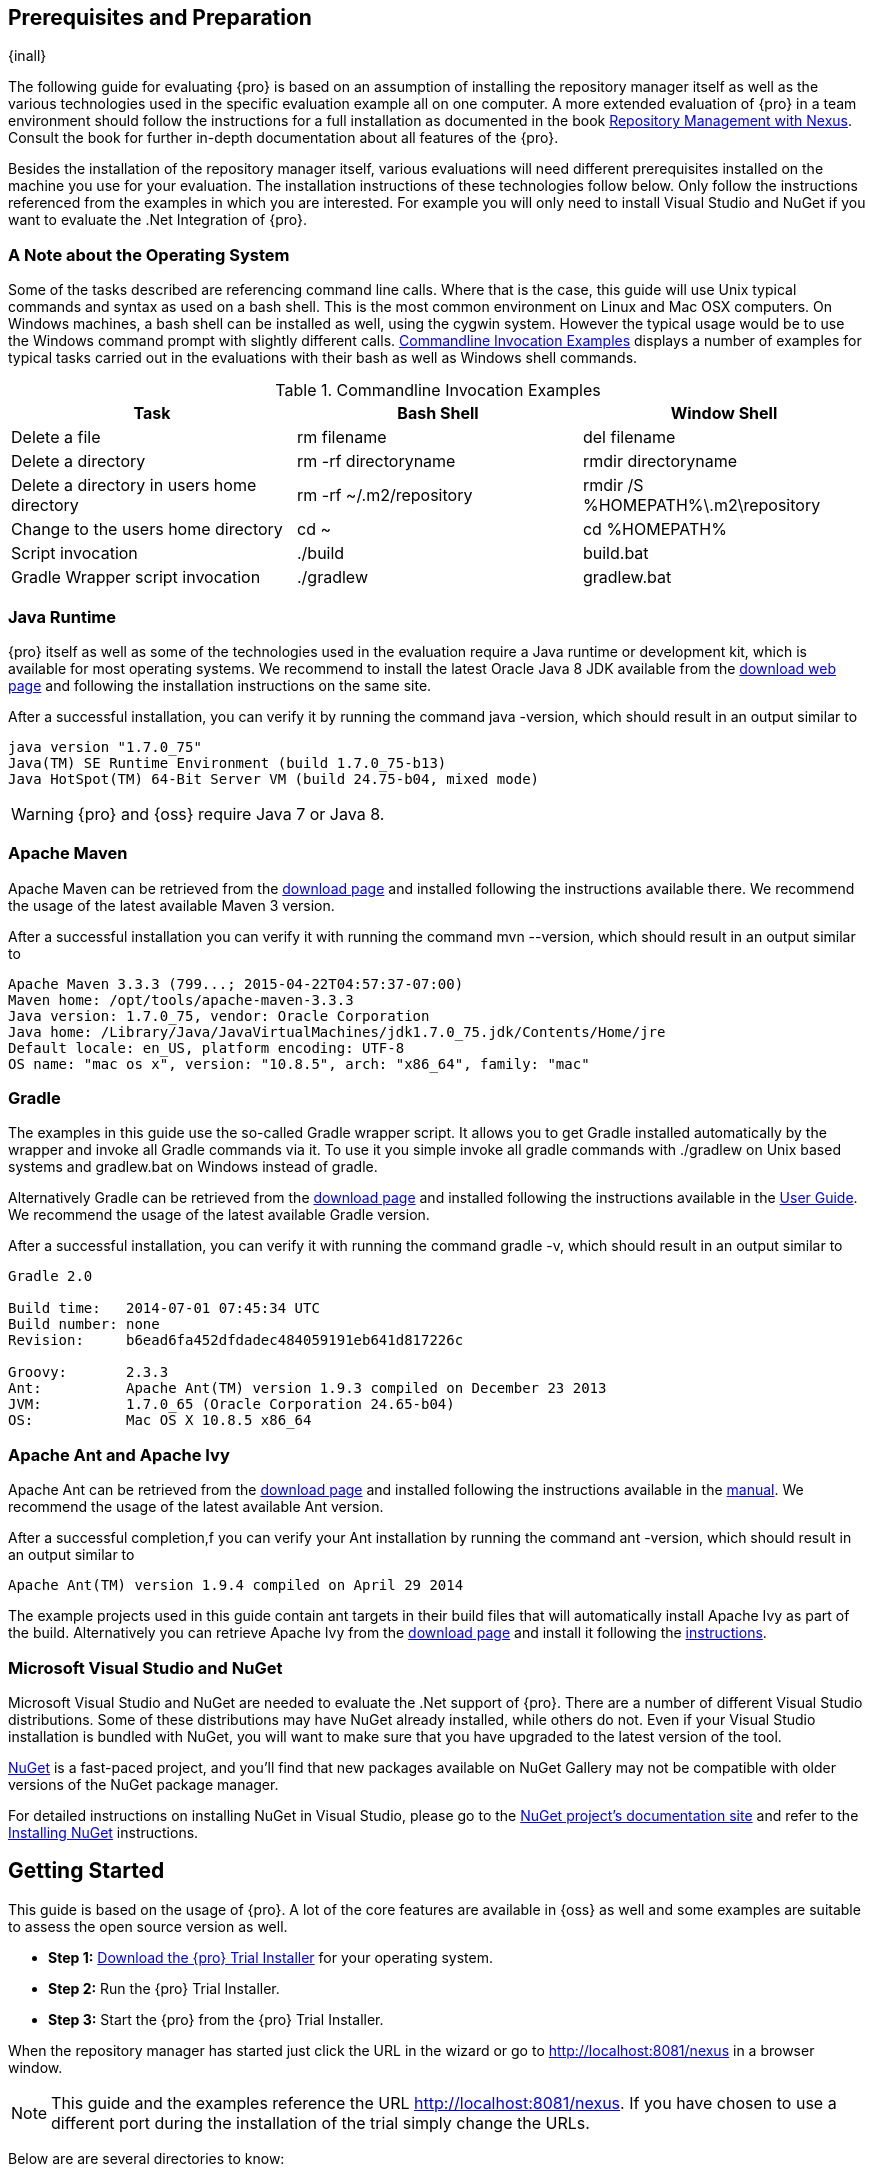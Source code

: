 == Prerequisites and Preparation

{inall}

The following guide for evaluating {pro} is based on an assumption of installing the repository manager itself as
well as the various technologies used in the specific evaluation example all on one computer. A more extended
evaluation of {pro} in a team environment should follow the instructions for a full installation as documented in
the book http://links.sonatype.com/products/nexus/pro/docs[Repository Management with Nexus]. Consult the book for
further in-depth documentation about all features of the {pro}.

Besides the installation of the repository manager itself, various evaluations will need different prerequisites
installed on the machine you use for your evaluation. The installation instructions of these technologies follow
below. Only follow the instructions referenced from the examples in which you are interested. For example you will
only need to install Visual Studio and NuGet if you want to evaluate the .Net Integration of {pro}.

=== A Note about the Operating System

Some of the tasks described are referencing command line calls. Where
that is the case, this guide will use Unix typical commands and syntax
as used on a bash shell. This is the most common environment on Linux
and Mac OSX computers. On Windows machines, a bash shell can be
installed as well, using the cygwin system. However the typical
usage would be to use the Windows command prompt with slightly different
calls. <<tbl-command-line>> displays a number of examples for typical
tasks carried out in the evaluations with their bash as well as
Windows shell commands.

[[tbl-command-line]]
.Commandline Invocation Examples
[options="header"]
|======================
|Task | Bash Shell | Window Shell 
| Delete a file          | +rm filename+                 | +del filename+
| Delete a directory | +rm -rf directoryname+  | +rmdir directoryname+
| Delete a directory in users home directory | +rm -rf
  ~/.m2/repository+  | +rmdir /S %HOMEPATH%\.m2\repository+
| Change to the users home directory | +cd ~+ | +cd %HOMEPATH%+
| Script invocation | +./build+ | +build.bat+
| Gradle Wrapper script invocation | +./gradlew+ | +gradlew.bat+
|======================

=== Java Runtime

{pro} itself as well as some of the technologies used in the evaluation require a Java runtime or development kit,
which is available for most operating systems. We recommend to install the latest Oracle Java 8 JDK available from
the http://www.oracle.com/technetwork/java/javase/downloads/index.html[download web page] and following the
installation instructions on the same site.

After a successful installation, you can verify it by running the command +java -version+, which should result in
an output similar to

----
java version "1.7.0_75"
Java(TM) SE Runtime Environment (build 1.7.0_75-b13)
Java HotSpot(TM) 64-Bit Server VM (build 24.75-b04, mixed mode)
----

WARNING: {pro} and {oss} require Java 7 or Java 8.

[[eval-prereq-maven]]
=== Apache Maven

Apache Maven can be retrieved from the
 http://maven.apache.org/download.html[download page] and installed
following the instructions available there. We recommend the usage of
the latest available Maven 3 version. 

After a successful installation you can verify it with running the
command +mvn --version+, which should result in an output similar to

----
Apache Maven 3.3.3 (799...; 2015-04-22T04:57:37-07:00)
Maven home: /opt/tools/apache-maven-3.3.3
Java version: 1.7.0_75, vendor: Oracle Corporation
Java home: /Library/Java/JavaVirtualMachines/jdk1.7.0_75.jdk/Contents/Home/jre
Default locale: en_US, platform encoding: UTF-8
OS name: "mac os x", version: "10.8.5", arch: "x86_64", family: "mac"
----

[[eval-prereq-gradle]]
=== Gradle

The examples in this guide use the so-called Gradle wrapper script. It
allows you to get Gradle installed automatically by the wrapper and
invoke all Gradle commands via it. To use it you simple invoke all
gradle commands with +./gradlew+ on Unix based systems and
+gradlew.bat+ on Windows instead of +gradle+.

Alternatively Gradle can be retrieved from the
http://www.gradle.org/downloads[download page] and installed following
the instructions available in the
http://www.gradle.org/docs/current/userguide/installation.html[User
Guide]. We recommend the usage of the latest available Gradle version.

After a successful installation, you can verify it with running the
command +gradle -v+, which should result in an output similar to

----
Gradle 2.0

Build time:   2014-07-01 07:45:34 UTC
Build number: none
Revision:     b6ead6fa452dfdadec484059191eb641d817226c

Groovy:       2.3.3
Ant:          Apache Ant(TM) version 1.9.3 compiled on December 23 2013
JVM:          1.7.0_65 (Oracle Corporation 24.65-b04)
OS:           Mac OS X 10.8.5 x86_64
----

[[eval-prereq-antivy]]
=== Apache Ant and Apache Ivy

Apache Ant can be retrieved from the
http://ant.apache.org/bindownload.cgi[download page] and installed
following the instructions available in the
http://ant.apache.org/manual/index.html[manual]. We recommend the
usage of the latest available Ant version.

After a successful completion,f you can verify your Ant installation
by running the command +ant -version+, which should result in an
output similar to

----
Apache Ant(TM) version 1.9.4 compiled on April 29 2014
----

The example projects used in this guide contain ant targets in their build files
that will automatically install Apache Ivy as part of the
build. Alternatively you can retrieve Apache Ivy from the
http://ant.apache.org/ivy/download.cgi[download page] and install it following the
http://ant.apache.org/ivy/history/latest-milestone/install.html[instructions].

[[eval-prereq-nuget]]
=== Microsoft Visual Studio and NuGet

Microsoft Visual Studio and NuGet are needed to evaluate the .Net
support of {pro}. There are a number of different Visual
Studio distributions.  Some of these distributions may have NuGet
already installed, while others do not.  Even if your Visual Studio
installation is bundled with NuGet, you will want to make sure that
you have upgraded to the latest version of the tool.

http://www.nuget.org/[NuGet] is a fast-paced project, and you'll find that
new packages available on NuGet Gallery may not be compatible with
older versions of the NuGet package manager.

For detailed instructions on installing NuGet in Visual Studio, please
go to the http://docs.nuget.org/[NuGet project's documentation site]
and refer to the
http://docs.nuget.org/docs/start-here/installing-nuget[Installing
NuGet] instructions.

[[eval-getting-started]]
== Getting Started

This guide is based on the usage of {pro}. A lot of the
core features are available in {oss} as well and some
examples are suitable to assess the open source version as well.

* *Step 1:*
   http://links.sonatype.com/products/nexus/pro/trial[Download
   the {pro} Trial Installer] for your operating system.

* *Step 2:* Run the {pro} Trial Installer.

* *Step 3:* Start the {pro} from the {pro} Trial Installer.

When the repository manager has started just click the URL in the wizard or go to
http://localhost:8081/nexus[http://localhost:8081/nexus] in a browser window.

NOTE: This guide and the examples reference the  URL
http://localhost:8081/nexus. If you have chosen to use a different
port during the installation of the trial simply change the URLs.

Below are are several directories to know:

Installation Directory: This is where the application files are installed on your system. We refer to this as
*<nexus_install>*.

Work Directory: This directory contains your specific repository manager instance configuration files. We refer to
this as *<nexus_work>*.

Eval Guide Directory: This directory contains supporting sample project
files and this document. We refer to this as *<nexus_eval>*.

NOTE: You can locate these directories by viewing the Control Panel.

In case something goes wrong and the repository manager seems to be unavailable, you can examine the following two
log files to diagnose problems.

----
<nexus_work>/logs/nexus-launcher.log
<nexus_work>/logs/nexus.log
----

The repository manager tries to listen on port 8081. If you have another application listening on this port, the
repository manager will not be able to start. You can change the port the repository manager listens on. Open this
file

----
<nexus_install>/conf/nexus.properties 
----

Edit the line that looks like this:

----
application-port=8081
----

For example, to access the repository manager on port 9090 instead, change the line to

----
application-port=9090
----

Save the file and restart the repository manager.

=== Activating Your {pro} Trial

Once the repository manager is started and you are accessing the user interface the first time, you will see the
trial activation form. Provide your full name, email address, organization, and location and click on 'Submit
Activation Request'.

You will immediately receive an email from Sonatype with the subject
“Your {pro} Trial License,” which contains your trial
license key. Paste this license key into the license field in the
{pro} user interface. Click 'Activate' to activate your
14-day {pro} trial. Once your trial is activated, you will
be presented with the user interface.

=== Logging in as an Administrator

After activating your repository manager install, you can log into the user interface as an administrator. Go to
http://localhost:8081/nexus/ and click on the Login button in the upper right-hand corner of the interface.

.{pro} User Interface with Login 
image::figs/web/eval-login.png[scale=40]

The default administrator username is +admin+ and password is
+admin123+.

The {pro} Trial evaluation guide assumes that you are
logged in as an administrator.

=== Getting Started with Your {pro} Evaluation

To make it easier to evaluate {pro}, we’ve created a set of projects to demonstrate the features of {oss} and
{pro}.  These example projects are bundled with the trial installer for your convenience.

In addition, they are available as the nexus-book-examples project on
GitHub at https://github.com/sonatype/nexus-book-examples for you to
download and inspect separately, if desired. The latest version of all
the examples is available as a zip archive at
https://github.com/sonatype/nexus-book-examples/archive/master.zip.

When you downloaded the trial distribution of {pro}, your server is also preconfigured to demonstrate important
features.

The trial distribution contains the following customizations:

* {pro} has been preconfigured to download the search index from the Central Repository.

* A Staging profile has been configured to demonstrate release management.

* {pro} proxies NuGet Gallery so that you can quickly evaluate support for .NET development.

[[eval-proxy-publish]]
== The Basics: Proxying and Publishing

{inall}

[quote, Build Engineer, Financial Industry]
____
After a few weeks the importance of having a repository manager is so
obvious no one on my team can believe we used to develop software
without one.
____

If you are new to repository management, the first step is to evaluate
the two basic benefits of running a repository manager: proxying and
publishing. 

You can reap these benefits with any Java/JVM build system that
includes declarative dependency management and understands the Maven
repository format. In the following we are going to cover the details
for Apache Maven, Gradle and Apache Ant/Apache Ivy based builds. Build
tools like SBT, Leiningen, Gant/Grails and others can be configured to
do the same and get access to the same benefits.



[[eval-proxy]]
=== Proxying Components

If you use a dependency in your software, your build downloads components from a remote repository, such as the
http://search.maven.org[Central Repository] and others. Your systems depend on these components. If one of these
critical remote repositories becomes unavailable, your productivity can grind to a halt.

This is where {pro} can help. {pro} is preconfigured to proxy the Central Repository, and other remote
repositories can be easily added. Once set up, the repository manager maintains a local cache of the needed
components from the remote repositories for you. Your build is more reliable when all the components you require
are cached by the repository manager. It is providing you with dramatic efficiency and speed improvements across
your entire development effort.

*In this example, you will...*

* Configure your build to download components from the repository manager.

* Pre-cache dependencies and build components with an initial build.

* Note organization-wide improvements in build reliability.

*Let's get started using the provided scripts:*

The eval bundle includes an installation of Apache Maven as well
scripts that isolate your evaluation from the rest of your system and
make it extremely easy for you to follow. The Gradle examples use a
wrapper script to allow you to simply follow the example. To follow
the Ant/Ivy examples you will have to install Apache Ant as explained
in <<eval-prereq-antivy>>.

. Go to the evaluation guide directory you configured during the
  {pro} install, which is named evalguide by default and
  can be found in your users home directory, and run the command:
+
----
$ cd maven
$ ./build -f simple-project/pom.xml clean install
----
+
To use Apache Maven or if you want to try Gradle use
+
---- 
$ cd gradle/simple-project
$ ./gradlew build
----
+ 
With Apache Ant and Ivy you can run
+
----
$ cd ant-ivy/simple-project
$ ant jar
----


. As the project builds, you will notice that all components are downloaded from your local repository manager
instance installed with requests from Apache Maven:
+
----
Downloading: http://localhost:8081/nexus/content/groups/public/org
  /apache/maven/plugins/maven-clean-plugin/2.5/maven-clean-plugin-2.5.pom
Downloaded: http://localhost:8081/nexus/content/groups/public/org
  /apache/maven/plugins/maven-clean-plugin/2.5/maven-clean-plugin-2.5.pom 
  (4 KB at 1.3 KB/sec)
...
----
+ 
Here are examples from Gradle:
+
----
Download http://localhost:8081/nexus/content/groups/public/org/
  codehaus/jackson/jackson-core-asl/1.8.0/jackson-core-asl-1.8.0.jar
Download http://localhost:8081/nexus/content/groups/public/org/
  codehaus/jackson/jackson-mapper-asl/1.8.0/jackson-mapper-asl-1.8.0.jar
Download http://localhost:8081/nexus/content/groups/public/com/
  google/sitebricks/sitebricks-converter/0.8.5/sitebricks-converter-0.8.5.jar
...
----
+
Here are examples from Apache Ivy:
+
----
[ivy:retrieve] downloading http://localhost:8081/nexus/content/
  groups/public/asm/asm-commons/3.2/asm-commons-3.2.jar ...
[ivy:retrieve] .. (32kB)
[ivy:retrieve] .. (0kB)
[ivy:retrieve] 	[SUCCESSFUL ] asm#asm-commons;3.2!asm-commons.jar (313ms)
...
----



. After the build has successfully completed, delete the local Maven
  repository cache in the eval guide directory and rerun the build as before
+
----
$ cd maven
$ rm -rf repository
----
+ 
Delete the Gradle cache with 
+
----
$ rm -rf ~/.gradle
----
+
Delete the Ivy cache with
+
----
$ ant clean-cache clean
----

. Notice how the downloads are occurring much faster. The components are no longer retrieved from the remote
  repositories before being served by the repository manager, but they are supplied straight from the proxy
  repository cache.

. To verify that components are being cached in the repository manager, open the Repositories panel by clicking on
  'Repositories' in the left-hand main menu. Once the list of repositories is displayed, select Central. Click on
  the 'Browse Storage' tab and observe the tree of components downloaded and successfully cached in the repository
  manager.

*Alternatively using your own Apache Maven setup:*

. Ensure that Apache Maven is installed as a prerequisite as documented in <<eval-prereq-maven>>.

. Go to the evaluation guide directory you configured during the {pro} install and configure Maven to access the
  repository manager with the provided 'settings.xml'. Ensure to back up any existing settings file and adapt the
  port in the mirror url, if you have chosen to use a different port than 8081 in the trial installer.
+
----
$ cp maven/settings/settings.xml ~/.m2/
----

. Optionally, if you do not want to use the default local repository location of Maven in `~/.m2/repository`,
  change the localRepository settings in the settings.xml file to an absolute path.

.  Build the simple-project, and observe the downloads from the repository manager.
+
----
$ cd maven/simple-project/
$ mvn clean install
----

. After the build has successfully completed, delete the local Maven repository cache and rerun the build. Notice
  the improved build performance and the cached components in the repository manager.
+
----
$ rm -rf ~/.m2/repository
----


.Conclusion
****
Your builds will be faster and more reliable now that you are caching components in {pro} and retrieving them from
there. Once {pro} has cached a component locally, there is no need to make another roundtrip to the remote
repository server. The caching benefits all tools configured to access the repository manager.
****

=== Publishing Components

{pro} makes it easier to share components internally. How do you distribute and deploy your own applications?
Without a repository manager, internal code is often distributed and deployed using an SCM, a shared file system,
or some other inefficient method for sharing binary components.

With {pro} you create hosted repositories, giving you a place to upload your own component. You can then feed your
components back into the same repositories referenced by all developers in your organization.

*In this example, you will...*

* Publish a component to {pro}.

* Watch another project download this component as a dependency from the repository manager.

*Let's get started using the provided scripts:*

. Follow the proxying evaluation example from <<eval-proxy>>.

. Go to the evaluation guide directory and publish the
simple-project to the repository manager with the Maven wrapper script.
+
----
$ cd maven
$ ./build -f simple-project/pom.xml clean deploy
----
+
With your own Maven installation you can use 
+
----
$ cd maven/simple-project/
$ mvn clean deploy
----
+ 
To deploy the project with Gradle, you can run the commands 
+
----
$ cd gradle/simple-project
$ ./gradlew upload
----
+ 
The equivalent Ant invocation is
+
----
$ cd ant-ivy/simple-project
$ ant deploy
----


. The simple-project has been preconfigured to publish its build output in the form of a JAR component to your
  local instance of {pro}.

. Observe how the build tools log the deployment to the repository manager, e.g., Maven
+
----
Uploading: http://localhost:8081/nexus/content/repositories/snapshots/
  org/sonatype/nexus/examples/simple-project/1.0.0-SNAPSHOT/
  simple-project-1.0.0-20130311.231302-1.jar
Uploaded: http://localhost:8081/nexus/content/repositories/snapshots/
  org/sonatype/nexus/examples/simple-project/1.0.0-SNAPSHOT/
  simple-project-1.0.0-20130311.231302-1.jar (3 KB at 38.2 KB/sec)
----
+
Gradle
+
----
Uploading:
org/sonatype/nexus/examples/simple-project/1.0-SNAPSHOT/
  simple-project-1.0-20130306.173412-1.jar 
to repository remote at
http://localhost:8081/nexus/content/repositories/snapshots
----
+ 
or Ivy
+
----
[ivy:publish] :: publishing :: org.sonatype.nexus.examples#simple-project
[ivy:publish] 	published simple-project to http://localhost:8081
  /nexus/content/repositories/snapshots/org/sonatype/nexus/examples/
  simple-project/1.0-SNAPSHOT/simple-project-1.0-SNAPSHOT.jar
----

. To verify that the simple-project component was deployed to repository manager, click on Repositories and then
  select the Snapshots repository. Select the +Browse Storage+ tab as shown in this illustration.
+
.Successfully Deployed Components in the Snapshots Repository
image::figs/web/eval-publish.png[scale=50]


. Once this component has been published, return to the evaluation
  sample projects directory and run a build of another-project:
+
----
$ cd maven
$ build -f another-project/pom.xml clean install
----
+
With your own Maven installation you can use 
+
----
$ cd maven/another-project
$ mvn clean install
----
+ 
To build the second project with Gradle, simply use
+
----
$ cd gradle/another-project
$ ./gradlew build
----
+
Perform the same action with Ant using
+
----
$ cd ant-ivy/another-project
$ ant jar
----



. This second project has a dependency on the first
  project declared in the Maven pom.xml with
+
----
<dependency>
  <groupId>org.sonatype.nexus.examples</groupId>
  <artifactId>simple-project</artifactId>
  <version>1.0.0-SNAPSHOT</version>
</dependency>
----
+
and in the Gradle build.gradle file as 
+
----
dependencies {
    compile "org.sonatype.nexus.examples:simple-project:1.0.0-SNAPSHOT"
} 
----
+
Ivy declares the dependency in ivy.xml and it looks like this
+
----
<dependencies>
  <dependency org="org.sonatype.nexus.examples" name="simple-project"
      rev="1.0.0-SNAPSHOT"/>
</dependencies>
----
+
During the build, it is relying on the repository manager when it attempts to retrieve the component from
  simple-project.

Now that you are sharing components of your projects internally, you
do not need to build each other's software projects anymore. You can
focus on writing the code for your own components and the integration
of all components to create a larger software component. In fact, it
does not even matter which build tool created the component, since
the Maven repository format is understood by all of them.

.Conclusion
**** 
{oss} and {pro} can serve as an important tool for collaboration
between different developers and different development groups. It removes the
need to store binaries in source control or shared filesystems and makes
collaboration more efficient.
****

== Governance 

{inrmonly}

=== Identify Insecure OSS Components In {pro}

The Repository Health Check in {pro} turns your
repository manager into the first line of defence against security
vulnerabilities. {pro} scans components and finds cached
components with known vulnerabilities from the Common Vulnerabilities
and Exposures (CVE) database. You can get an immediate view of your
exposure from the Repository Health Check summary report with
vulnerabilities grouped by severity according to the Common Vulnerability
Scoring System (CVSS).

As your developers download components, they may be unwittingly downloading components with critical security
vulnerabilities that might expose your applications to known exploits. According to a joint study by Aspect
Security and Sonatype released in 2012, Global 500 corporations downloaded 2.8 million flawed components in one
year. The repository manager becomes an effective way to discover flawed components in your repositories allowing
you to avoid falling victim to known exploits.

.Repository Heath Check Summary
image::figs/web/eval-rhc-overview.png[scale=50]

*In this example, you will...*

* Start an analysis of all components proxied from the Central
  Repository.

* Inspect the number of security vulnerabilities found.

*Let's get started*

. Follow the proxying examples in <<eval-proxy-publish>> to seed the Central proxy repository of your repository
  manager instance. These examples include several components with security vulnerabilities and license issues as
  dependencies.

. Once your repository manager instance has cached the components, open the user interface, log in as
administrator and click on the green Analyze button next to your Central proxy repository.

. After the completion of the analysis, the button will change into an
  indicator of the number of security and license issues found.

. Hover your mouse over the indicator and the repository manager will show you a summary report detailing the
number and type of security vulnerabilities present in you repository.

. Optionally, build some of your own applications to get further
  components proxied and see if additional security issues appear.


.Security Vulnerability Summary Display from Repository Health Check
image::figs/web/eval-security.png[scale=60]

{pro} users gain access to further details about all the
components with security vulnerabilities, including their repository
coordinates to uniquely identify the component as well as links to the
vulnerability database records for further details.

.Conclusion
****
The Repository Heath Check of {pro} allows you to get an understanding
 of all the security vulnerabilities affecting the components you have
 proxied into your environment and which might potentially be part of
 the software you are creating, distributing, and deploying in
 production environments.
****

=== Track Your Exposure To OSS Licenses

With Open Source Software (OSS) component usage as the de facto
standard for enterprise application development, the importance of
tracking and identifying your exposure to OSS licenses is an essential
part of the software development life cycle. Organizations need tools
that let them govern, track, and manage the adoption of open source
projects and the evaluation of the licenses and obligations that are
part of OSS development and OSS component usage.

With {pro}’s Repository Health Check, your repository
becomes more than just a place to store binary components. It becomes
a tool to implement policies and govern the open source licenses used
in development to create your applications.


*In this example, you will...*

* Start an analysis of all components proxied from the Central.
  Repository

* Inspect the number of license issues found.

*Let's get started*

. Follow the proxying examples in <<eval-proxy-publish>> to seed the Central proxy repository of your {pro}
  instance. These examples include several components with security vulnerabilities and license issues as
  dependencies.

. Once your repository manager instance has cached the components, log in to the user interface as administrator
and click on the green 'Analyze' button next to your 'Central' proxy repository in the 'Repositories' list.

. After the completion of the analysis, the button will change into an
  indicator of the number of security and license issues found.

. Hover your mouse over the indicator and the repository manager will show you a summary report detailing the
number and type of license issues of components present in you repository.

. Optionally, build some of your own applications to get further
  components proxied and see if additional license issues appear.

.License Analysis Summary Display from Repository Health Check 
image::figs/web/eval-license.png[scale=50]

{oss} and the trial version show the summary information
found by the analysis.

{pro} customers can access a detailed report to identify
specific components with known security vulnerabilities or
unacceptable licenses. The component lists can be sorted by OSS
license or security vulnerabilities, and {pro} provides
specific information about licenses and security vulnerabilities. A
detailed walkthrough of this report is available on the
http://www.sonatype.com/Products/Nexus-Professional/Features/Repository-Health-Check[Sonatype
website].

.Repository Health Check Details with License Issues List
image::figs/web/eval-rhc-detail.png[scale=50]


.Conclusion
****
OSS License compliance and security assessments are not something you
 do when you have the time. It is something that should be a part of
 your everyday development cycle, as it is with {pro}’s Repository
 Health Check.
****
== Process Improvements

=== Grouping Repositories

{inall}

Once you have established {pro} and set up your build, provisioning system, and other tools to connect to the
repository manager, you can take advantage of repository groups. The best practice to expose {pro} is to get users
to connect to the Public Repositories group as configured in the settings.xml as documented in <<eval-proxy>>.

When all clients are connecting to the repository manager via a group, you can easily provide additional
repository content to all users by adding new repositories to the group.

For example, imagine a group in your organization is starting to use components provided by the JBoss release
repository available at https://repository.jboss.org/nexus/content/repositories/releases/. The developers are
already accessing the repository manager via the public group. All you have to do is to create a new proxy
repository for the JBoss release repository and add it to the public group and all developers, continuous
integration (CI) servers and other tools will have access to the additional components.

To add the Grails repositories, proxy them and add them to the group. 
The same approach applies to proxy https://clojars.org/[Clojars] or 
other repository of a business partner or suppier who is protected
 by user credentials.

Another advantage of groups is that you can mix release and snapshot
repositories and easily expose all the components via one easy access
point.

Besides using the default public group, you can create additional
groups that expose other contexts. An example would be to create a
group for all staged releases allowing a limited number of users
access to your release components as part of the release process.


.Conclusion
**** 
Using groups allows you to expose multiple repositories, mix snapshot
and release components and easily administrate it all on the {pro}
server. This allows you to provide further components to your
developers or other users, without requiring a change on these client
system, tremendously simplifying the administration effort.
****

=== Staging a Release with {pro}

{inrmonly}

When was the last time you did a software release to a production
system? Did it involve a QA sign-off? What was the process you used to
redeploy, if QA found a problem at the last minute? Developers often
find themselves limited by the amount of time it takes to respond and
create incremental builds during a release.

The Nexus Staging Suite changes this by providing workflow support for
binary software components. If you need to create a release component
and deploy it to a hosted repository, you can use the Staging Suite to
post a release, which can be tested, promoted, or discarded, before it
is committed to a release repository.

The following example uses Apache Maven. Example projects for Gradle 
and Ant are part of the eval guide resources.

*In this example, you will...*

* Configure a project to publish its build output component to {pro}.

* Deploy a release and view the deployed component in a temporary
  staging repository.

* Promote or discard the contents of this temporary staging repository.

*Let's get started using the provided scripts:*

. This example assumes that you have successfully deployed the
  simple-project as documented in <<eval-proxy>>. 

. Inspect the preconfigured 'Example Release Profile' staging profile
by selecting it from the list available after selecting 'Staging
Profiles' in the the 'Build Promotion' menu in the left-hand
navigation.

. Notice that the version of the simple-project in the pom.xml ends
with -SNAPSHOT. This means that it is in development.

. Change the version of the simple project to release version by
removing the -SNAPSHOT in a text editor or run the command
+
----
$ ./build -f simple-project/pom.xml versions:set -DnewVersion=1.0.0
----

. Publish the release to the Staging suite with
+
----
$ ./build -f simple-project/pom.xml clean deploy
----

. To view the staging repository, click on 'Staging Repositories' in
  the 'Build Promotion' menu and you should see a single staging
  repository as shown in this illustration.

. Click on 'Close' to close the repository and make it available via
  the public group.

. Experiment with Staging, at this point you can:

.. Click on 'Drop' to discard the contents of the repository and be able to 
   stage another release.

.. Click on 'Release' to publish the contents of the repository to the
   release repository.

. Once you release the staging repository, you will be able to find
the release components in the 'Releases' hosted repository.

.Closing a Staging Repository in the  User Interface
image::figs/web/eval-staging.png[scale=50]

The individual transactions triggered by closing, dropping, promoting,
or releasing a staging repository can be enriched with email
notifications as well as staging rule inspections of the components.

*Alternatively using your own Apache Maven setup:*

. Follow the steps described above with the modification of setting
the new version with 
+
----
$ cd maven/simple-project
$ mvn versions:set -DnewVersion=1.0.0
----

. And publishing to the Staging suite with 
+
----
$ mvn clean deploy
----

.Conclusion
**** 
Staging gives you a standard interface for controlling and managing
 releases. A collection of related release components can be staged for
 qualification and testing as a single atomic unit. These staged
 release repositories can be discarded or released pending testing and
 evaluation.
****


=== Hosting Project Web Sites

{inall}

{pro} and {oss} can be used as a publishing destination for project websites. You don’t have to worry about
configuring another web server or configuring your builds to distribute the project site using a different
protocol. Simply point your Maven project at the repository manager and deploy the project site.

With the repository manager as a project’s site hosting solution, there’s no need to ask IT to provision extra web
servers just to host project documentation. Keep your development infrastructure consolidated and deploy project
sites to the same server that serves your project’s components.

You can use this feature internally, but it is even better suited if
you are providing an API or components for integration. You can host
full project websites with JavaDoc and any other desired
documentation right with the components you provide to your partners
and customers.

*In this example, you will...*

* Create a Hosted repository with the Maven Site provider.

* Configure your project to publish a website to {pro}.

*Let's get started using the provided scripts:*

. Create a hosted repository with the 'Site' format and a 'Repository
ID' called 'site' ->
http://www.sonatype.com/books/nexus-book/reference/_creating_a_site_repository.html[Read
more...]

. Deploy the simple-project component and site to the repository manager:
+
----
$ ./build -f simple-project/pom.xml clean deploy site-deploy
----

. Browse the generate site on the repository manager at http://localhost:8081/nexus/content/sites/site/


. Optionally, configure your own Maven project to deploy a site to the repository manager ->
http://www.sonatype.com/books/nexus-book/reference/_configuring_maven_for_site_deployment.html[Read more...]

. Publish it to the repository manager -> http://www.sonatype.com/books/nexus-book/reference/_publishing_a_maven_site_to_nexus.html[Read more...]

*Alternatively using your own Apache Maven setup:*

. Follow the steps described above with the modification of deploying
the site with 
+
----
$ cd maven/simple-project
$ mvn clean deploy site-deploy
----


.Conclusion
****
If your projects need to publish HTML reports or a project web site, {pro} and {oss} provide a consolidated target
 for publishing project-related content.
****

=== Process and Security Improvements with Maven Settings Management and User Token

{inrmonly}

The Maven +settings.xml+ file plays a key role for retrieving as well as deploying components to the repository
manager. It contains `<server>` sections that typically contain the username and password for accessing a
repository manager in clear text. Especially with single sign-on (SSO) solutions used for authentication, this is
not desirable. In addition, security policies often mean that the file regularly needs to be updated.

The User Token feature of {pro} allows you to replace the SSO username and password with {pro}-specific tokens
that are autogenerated and managed by the repository manager.

Furthermore, the Nexus Maven Settings Management allows you to manage Maven Settings. Once you have developed a
Maven Settings template, developers can connect to {pro} using the Nexus M2Settings Maven plugin that will take
responsibility for downloading a Maven Settings file from the repository manager and replacing the existing Maven
Settings on a local workstation. It can be configured to automatically place your user tokens in the settings.xml
file.

*In this example, you will...*

* Explore the configuration of a Maven Settings template in {pro}.

* Activate and access your user token.

*Let's get started*

. Log into the repository manager as administor and access the 'Maven Settings' administration via the item in the
  'Enterprise' menu.

. Press the 'Add' button, provide a name and edit the new settings file.

. Add the server section:
+
----
<servers>
    <server>
      <id>nexus</id>
      <!-- User-token: $[userToken] -->
      <username>$[userToken.nameCode]</username>
      <password>$[userToken.passCode]</password>
    </server>
  </servers>
----

. Read more about potential configuration and usage in 
http://www.sonatype.com/books/nexus-book/reference/settings-sect-install.html[Manage Maven Settings Templates]

. Downloading the settings template requires {pro} running via HTTPS and can then be performed with the command
below and following the prompts:
+
----
mvn org.sonatype.plugins:nexus-m2settings-maven-plugin:1.6.2:download -Dsecure=false
----
+ 


. Note that the 'secure' option is set to 'false' for your evaluation. The plugin would otherwise abort for using
the insecure HTTP protocol once you provide your evaluation {pro} URL of +http://localhost:8081/nexus+. For a
production usage, we recommend using the secure HTTPS protocol for your {pro} deployments.

. Find out more about the usage in Download Settings from the repository manager ->
http://www.sonatype.com/books/nexus-book/reference/settings-sect-downloading.html[Read
more...]

. Activate User Token in the configuration in the 'Security' menu 'User
Token' administration by checking the 'Enabled' box and pressing the 'Save'
button.

. Access your 'User Profile' in the drop-down of your user name in the
top right-hand corner of the user interface.

. Use the drop-down in the 'Profile' panel to access 'User Token'.

. In the 'User Token' screen, press 'Access User Token', provide your
username and password again, and inspect the tokens in the pop-up dialog.

.Conclusion
****
The distribution of +settings.xml+ is a crucial part of the rollout of repository manager usage. With the help of
the the Nexus M2Settings Maven Plugin and the server side settings template, it is possible to automate initial
distribution as well as updates to the used +settings.xml+ files. The User Token feature allows you to avoid
having SSO credentials exposed in your file system at all.
****


[[eval-nuget-proxy]]
== .NET Integration 

{inall}

=== Consume .NET Components from NuGet Gallery

The NuGet project provides a package and dependency management solution for .NET developers. It is integrated
directly into Visual Studio and makes it easy to add, remove and update libraries and tools in Visual Studio and
on the command line for projects that use the .NET Framework. {pro} can act as a proxy between your developer’s
Visual Studio instances and the public NuGet Gallery.

When you configure {pro} to act as a proxy for NuGet
Gallery you gain a more reliable build that depends on locally cached
copies of the components on which you depend. If NuGet Gallery has
availability problems, your developers can continue to be
productive. Caching components locally will also result in a faster
response for developers downloading .NET dependencies.

*In this example, you will...*

* Configure your Visual Studio instance to download NuGet packages from your local repository manager.

* Consume components from NuGet Gallery via {pro}.

*Let's get started*

Your {pro} Trial instance has been preconfigured with the following NuGet repositories:

* A Proxy Repository for NuGet Gallery

* A Hosted Repository for your internal .NET components

* A Group which combines both the NuGet Gallery Proxy and the Hosted
  NuGet Repository

.NuGet Repositories in Repository List Accessed Using the List Filter Feature
image::figs/web/eval-nuget.png[scale=50]


To consume .NET components from {pro} you will need to install the NuGet feature in Visual Studio as referenced in
<<eval-prereq-nuget>> and configure it appropriately:

. Open {pro}, click on 'Repositories' in the left-hand
   navigation menu and locate the 'NuGet Group' repository group. This
   is the aggregating group from which Visual Studio should download
   packages. Click on this repository group in the list of
   repositories.

. Select the NuGet tab below the list of repositories with the NuGet
    Group selected and copy the URL in the 'Package Source' field to
    your clipboard. The
    value should be
    +http://localhost:8081/nexus/service/local/nuget/nuget-group/+.

. Now in Visual Studio, right-click on a Visual Studio project and
select 'Add Library Reference'.

. In the 'Add Library Package Reference', click on the 'Settings'
button in the lower left-hand corner.

. This will bring up an 'Options' button.  Remove the initial NuGet repository location and replace it with a
reference to your repository manager instance.  Clicking 'Add' to add the reference.

. Click 'OK' to return to the 'Add Library Package Reference' dialog.

. Select the 'Online' item in the left-hand side of the dialog. At this point Visual Studio will interrogate your
repository manager for a list of NuGet packages.

. You can now locate the package you need and install it.  

. To verify that the NuGet package components are being served from {pro} you can return to the web interface and
browse the local storage of your NuGet proxy repository.
 
NOTE: Watch http://www.youtube.com/v/HXksSdhoqbA?version=3[this video] of the steps being performed in Visual
Studio.

The above instructions were created using Visual Studio 10 Web Developer Express. Your configuration steps may
vary if you are using a different version of Visual Studio.

.Conclusion
****
When your developers are consuming OSS .NET components through a proxy of NuGet gallery your builds will become
more stable and reliable over time. Every component will be downloaded to {pro} only once, and every following
download will enjoy the performance and reliability of a local download from the cache.
****

=== Publish and Share .NET Components with NuGet

{pro} can improve collaboration and control, while increasing the speed of .NET development. NuGet defines a
packaging standard that organizations can use to share components.

If your organization needs to share .NET components, you can publish these components to a hosted NuGet repository
on the repository manager. This makes it easy for projects within your organization to start publishing and
consuming NuGet packages using {pro} as a central hub for collaboration.

Once NuGet packages are published to your repository manager instance they are automatically added to the NuGet
repository group, making your internal packages as easy to consume as packages from NuGet Gallery.

*In this example, you will...*

* Publish NuGet packages to a Hosted NuGet repository.

* Distribute custom .NET components using {pro}.

*Let's get started:*

. Follow the example from <<eval-nuget-proxy>> to set up proxying of NuGet packages from the repository manager.

. Activate the NuGet API Security Realm ->
  http://books.sonatype.com/nexus-book/reference/configxn-sect-customizing-server.html#_security_settings[Read
  more...]

. Create a NuGet Package in Visual Studio. Creating a package for deployment 
can be done with the pack command of the nuget command line tool or 
within Visual Studio. Detailed documentation can be found on 
the http://docs.nuget.org/[NuGet website].

. Publish a NuGet Package to {pro} -> http://books.sonatype.com/nexus-book/reference/nuget-deploying_packages_to_nuget_hosted_repositories.html[Read more...]


.Conclusion
****
Once NuGet packages are published to your {pro} instance and are available via a NuGet repository group, your
 internal packages will be as easy to consume as packages from NuGet Gallery.

This will greatly improve sharing of components and reuse of development efforts across your teams and allow you
 to modularize your software.
****

=== Security

==== Integration with Enterprise LDAP Solutions

{inall}

Organizations with large, distributed development teams often have a variety of authentication mechanisms, from
multiple LDAP servers with multiple User and Group mappings, to companies with development teams that have been
merged during an acquisition. {pro}’s Enterprise LDAP support was designed to meet the most complex security
requirements and give administrators the power and flexibility to adapt to any situation.

{pro} offers LDAP support features for enterprise LDAP
deployments including detailed configuration of cache parameters,
support for multiple LDAP servers and backup mirrors, the ability to
test user logins, support for common user/group mapping templates, and
the ability to support more than one schema across multiple servers.

*Let's get started*

Read more about 
http://www.sonatype.com/books/nexus-book/reference/ldap-sect-enterprise.html[configuring
Enterprise LDAP] to learn about the following: 

* Configuring LDAP caching and timeout.

* Configuring and testing LDAP failover.

* Using LDAP user and group mapping templates for Active Directory,
POSIX with dynamic or static groups or generic LDAP configuration.

With Enterprise LDAP support in {pro}, you can do the following: 

* Cache LDAP authentication information.

* Use multiple LDAP servers, each with different User and Group
  mappings.

* Use LDAP servers with multiple backup instances and test the ability of {pro} to failover in the case of an
  outage.

* Augment the roles from LDAP with {pro} specific privileges.

.Conclusion
**** 
When you need LDAP integration, you will benefit from using {pro}.  {pro} can support the largest development
 efforts, with some of the most complex LDAP configurations, including multiple servers and support for geographic
 failover and does so in production with many users every day.
****

==== Integration with Atlassian Crowd

{inrmonly} 

If your organization uses Atlassian Crowd, {pro} can delegate authentication and access control to a Crowd server
by mapping Crowd groups to {pro} roles.

*Let's get started*

. Configure the Crowd Plugin -> http://www.sonatype.com/books/nexus-book/reference/crowd.html#crowd-sect-config[Read more...]

. Map Crowd Groups to {pro} Roles -> http://www.sonatype.com/books/nexus-book/reference/crowd.html#crowd-sect-mapping[Read more...]

. Add the Crowd Authentication Realm -> http://www.sonatype.com/books/nexus-book/reference/crowd.html#crowd-sect-realm[Read more...]

.Conclusion
**** 
If you’ve consolidated authentication and access control using Atlassian Crowd, take the time to integrate your
 repository manager with it as well. {pro}’s support for Crowd makes this easy.
****

=== Enterprise Deployments 

{inrmonly}

==== Scaling {pro} Deployments for Distributed Development

Avoid downtime by deploying {pro} in a highly available configuration!  With the {pro} feature Smart Proxy, two
distributed teams can work with local instances of the repository manager that will inform each other of new
components as they are published. Smart Proxy is an enhanced proxy setup with push notifications and potential
prefetching of components. It allows you to keep proxy repositories on multiple repository managers in sync
without sacrificing performance.

A team in New York can use a {pro} instance in New York and a team in Sydney can use an instance in Australia. If
a component has been deployed, deleted, or changed, the source repository notifies the proxy. Both teams are
assured that the repository manager will never serve stale content. This simple mechanism makes it possible to
build complex distributed networks of repository manager instances relying on this publish/subscribe approach.

*In this example, you will...*

* Setup two instances of {pro}.

* Configure one instance to proxy the hosted instances of the other
  instance.

* Configure the proxying instance to subscribe to Smart Proxy events.

*Let's get started*

. Enable Smart Proxy publishing -> http://www.sonatype.com/books/nexus-book/reference/smartproxy-enabling_smart_proxy_publishing.html[Read more...]

. Establish trust between repository managers -> http://www.sonatype.com/books/nexus-book/reference/smartproxy-establishing_trust.html[Read more...]

. Configure Smart Proxy for specific repositories -> http://www.sonatype.com/books/nexus-book/reference/smartproxy-repository_specific_smart_proxy_configuration.html[Read more...]

.Conclusion
**** 
With Smart Proxy, two or more distributed instances of {pro} can stay up to date with the latest published
 components. If you have distributed development teams, Smart Proxy will allow both teams to access a
 high-performance proxy that is guaranteed to be up to date.
****

